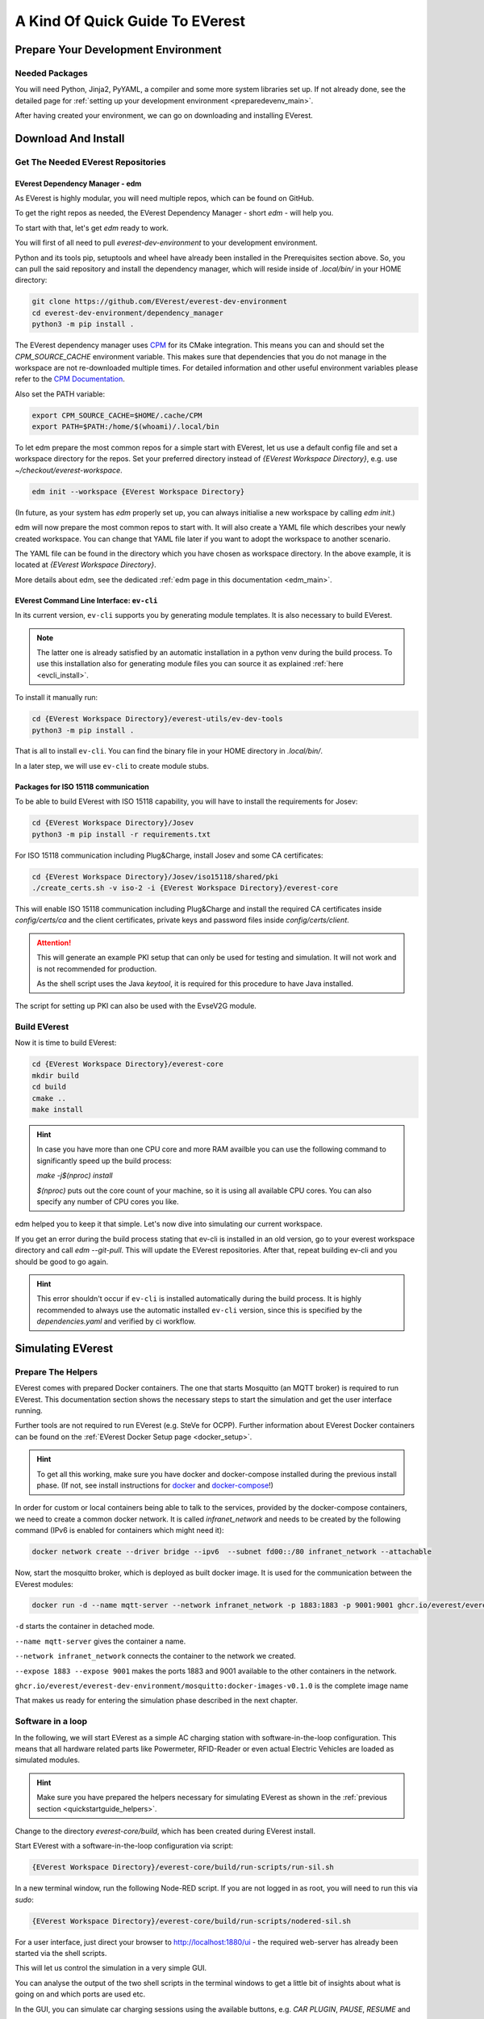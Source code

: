 .. quick_start:

.. _quickstartguide_main:

################################
A Kind Of Quick Guide To EVerest
################################

************************************
Prepare Your Development Environment
************************************

Needed Packages
===============
You will need Python, Jinja2, PyYAML, a compiler and some more system libraries
set up. If not already done, see the detailed page for
:ref:`setting up your development environment <preparedevenv_main>`.

After having created your environment, we can go on downloading and installing
EVerest.

.. _quickstartguide_download_install:

********************
Download And Install
********************

Get The Needed EVerest Repositories
===================================

EVerest Dependency Manager - edm
--------------------------------

As EVerest is highly modular, you will need multiple repos, which can be found
on GitHub.

To get the right repos as needed, the EVerest Dependency Manager - short
`edm` - will help you.

To start with that, let's get `edm` ready to work.

You will first of all need to pull `everest-dev-environment` to your
development environment.

Python and its tools pip, setuptools and wheel have already been installed in
the Prerequisites section above. So, you can pull the said repository and
install the dependency manager, which will reside inside of `.local/bin/` in
your HOME directory:

.. code-block:: bash

  git clone https://github.com/EVerest/everest-dev-environment
  cd everest-dev-environment/dependency_manager
  python3 -m pip install .

The EVerest dependency manager uses
`CPM <https://github.com/cpm-cmake/CPM.cmake>`_ for its CMake integration.
This means you can and should set the `CPM_SOURCE_CACHE` environment variable.
This makes sure that dependencies that you do not manage in the workspace are
not re-downloaded multiple times. For detailed information and other useful
environment variables please refer to the
`CPM Documentation <https://github.com/cpm-cmake/CPM.cmake/blob/master/README.md#CPM_SOURCE_CACHE>`_.

Also set the PATH variable:

.. code-block:: bash

  export CPM_SOURCE_CACHE=$HOME/.cache/CPM
  export PATH=$PATH:/home/$(whoami)/.local/bin

To let edm prepare the most common repos for a simple start with EVerest,
let us use a default config file and set a workspace directory for the repos.
Set your preferred directory instead of `{EVerest Workspace Directory}`, e.g.
use `~/checkout/everest-workspace`.

.. code-block:: bash

  edm init --workspace {EVerest Workspace Directory}

(In future, as your system has `edm` properly set up, you can always
initialise a new workspace by calling `edm init`.)

edm will now prepare the most common repos to start with. It will also create a
YAML file which describes your newly created workspace. You can change that
YAML file later if you want to adopt the workspace to another scenario.

The YAML file can be found in the directory which you have chosen as workspace
directory. In the above example, it is located at
`{EVerest Workspace Directory}`.

More details about edm, see the dedicated
:ref:`edm page in this documentation <edm_main>`.

EVerest Command Line Interface: ``ev-cli``
----------------------------------------

In its current version, ``ev-cli`` supports you by generating module templates.
It is also necessary to build EVerest.

.. note::

  The latter one is already satisfied by an automatic installation in a python venv during
  the build process. To use this installation also for generating module files you can
  source it as explained :ref:`here <evcli_install>`.

To install it manually run:

.. code-block:: bash

  cd {EVerest Workspace Directory}/everest-utils/ev-dev-tools
  python3 -m pip install .


That is all to install ``ev-cli``. You can find the binary file in your
HOME directory in `.local/bin/`.

In a later step, we will use ``ev-cli`` to create module stubs.

Packages for ISO 15118 communication
------------------------------------

To be able to build EVerest with ISO 15118 capability, you will have to
install the requirements for Josev:

.. code-block:: bash

  cd {EVerest Workspace Directory}/Josev
  python3 -m pip install -r requirements.txt

For ISO 15118 communication including Plug&Charge, install Josev and some CA
certificates:

.. code-block:: bash

  cd {EVerest Workspace Directory}/Josev/iso15118/shared/pki
  ./create_certs.sh -v iso-2 -i {EVerest Workspace Directory}/everest-core

This will enable ISO 15118 communication including Plug&Charge and install the
required CA certificates inside `config/certs/ca` and the client certificates,
private keys and password files inside `config/certs/client`.

.. attention::

  This will generate an example PKI setup that can only be used for testing
  and simulation. It will not work and is not recommended for production.

  As the shell script uses the Java `keytool`, it is required for this
  procedure to have Java installed.

The script for setting up PKI can also be used with the EvseV2G module.

Build EVerest
=============

Now it is time to build EVerest:

.. code-block:: bash

  cd {EVerest Workspace Directory}/everest-core
  mkdir build
  cd build
  cmake ..
  make install

.. hint::

  In case you have more than one CPU core and more RAM availble you can use the
  following command to significantly speed up the build process:

  *make -j$(nproc) install*

  *$(nproc)* puts out the core count of your machine, so it is using all
  available CPU cores. You can also specify any number of CPU cores you like.

edm helped you to keep it that simple. Let's now dive into simulating our
current workspace.

If you get an error during the build process stating that ev-cli is installed
in an old version, go to your everest workspace directory and call *edm
--git-pull*. This will update the EVerest repositories. After that, repeat
building ev-cli and you should be good to go again.

.. hint::

  This error shouldn't occur if ``ev-cli`` is installed automatically during the build process.
  It is highly recommended to always use the automatic installed ``ev-cli`` version, since this
  is specified by the `dependencies.yaml` and verified by ci workflow.

.. _quickstartguide_simulate:

******************
Simulating EVerest
******************

.. _quickstartguide_helpers:

Prepare The Helpers
===================
EVerest comes with prepared Docker containers. The one that starts Mosquitto
(an MQTT broker) is required to run EVerest. This documentation section shows
the necessary steps to start the simulation and get the user interface running.

Further tools are not required to run EVerest (e.g. SteVe for OCPP). Further
information about EVerest Docker containers can be found on the
:ref:`EVerest Docker Setup page <docker_setup>`.

.. hint::
  To get all this working, make sure you have docker and docker-compose installed during the previous install phase. (If not, see install instructions for `docker <https://docs.docker.com/engine/install/#server>`_ and `docker-compose <https://docs.docker.com/compose/install/#install-compose)>`_!)

In order for custom or local containers being able to talk to the services,
provided by the docker-compose containers, we need to create a common docker
network. It is called `infranet_network` and needs to be created by the
following command (IPv6 is enabled for containers which might need it):

.. code-block:: bash

  docker network create --driver bridge --ipv6  --subnet fd00::/80 infranet_network --attachable

Now, start the mosquitto broker, which is deployed as built docker image.
It is used for the communication between the EVerest modules:

.. code-block:: bash

  docker run -d --name mqtt-server --network infranet_network -p 1883:1883 -p 9001:9001 ghcr.io/everest/everest-dev-environment/mosquitto:docker-images-v0.1.0

``-d`` starts the container in detached mode.

``--name mqtt-server`` gives the container a name.

``--network infranet_network`` connects the container to the network we created.

``--expose 1883 --expose 9001`` makes the ports 1883 and 9001 available to the
other containers in the network.

``ghcr.io/everest/everest-dev-environment/mosquitto:docker-images-v0.1.0`` is the complete image name

That makes us ready for entering the simulation phase described in the next
chapter.

Software in a loop
==================

In the following, we will start EVerest as a simple AC charging station with
software-in-the-loop configuration. This means that all hardware related
parts like Powermeter, RFID-Reader or even actual Electric Vehicles are
loaded as simulated modules.

.. hint::

  Make sure you have prepared the helpers necessary for simulating EVerest as
  shown in the :ref:`previous section <quickstartguide_helpers>`.

Change to the directory `everest-core/build`, which has been created during
EVerest install.

Start EVerest with a software-in-the-loop configuration via script:

.. code-block:: bash

  {EVerest Workspace Directory}/everest-core/build/run-scripts/run-sil.sh

In a new terminal window, run the following Node-RED script. If you are not
logged in as root, you will need to run this via `sudo`:


.. code-block:: bash

  {EVerest Workspace Directory}/everest-core/build/run-scripts/nodered-sil.sh

For a user interface, just direct your browser to `<http://localhost:1880/ui>`_
- the required web-server has already been started via the shell scripts.

This will let us control the simulation in a very simple GUI.

You can analyse the output of the two shell scripts in the terminal windows to
get a little bit of insights about what is going on and which ports are used
etc.

In the GUI, you can simulate car charging sessions using the available buttons,
e.g. `CAR PLUGIN`, `PAUSE`, `RESUME` and so on:

.. image:: img/quick-start-sil-gui.png
  :width: 200px

Having a very first basic feeling for that will be enough for now. We are
preparing a module tutorial, in which we will dig deeper into things.

Admin panel and simulations
===========================

.. important::

  Be aware, that the Admin Panel is currently under development.
  The former version of the Admin Panel, which was integrated in EVerest,
  will be removed. See the new standalone version which runs without an
  EVerest instance here:
  `Admin Panel GitHub repository <https://github.com/EVerest/everest-admin-panel>`_
  .

You can glue together the modules of EVerest (and also your custom ones) with
the help of EVerest's framework mechanisms. This way, you define simulation
flows with which you can test and analyze complicated systems.

As EVerest is a modular framework, you can define connections and data flows
in a nice network of modules. As it would be a little bit exhausting to
configure everything via code or config files, there is a nice helper: The
admin panel.

It gives you an overview of modules and connections between them. In a
diagram, you can see and understand the simulation with all interfaces,
configs, data flows and so on.

.. note::

  See
  `Admin Panel GitHub repository <https://github.com/EVerest/everest-admin-panel>`_
  for information about how to start the Admin Panel. The screenshots and the
  documentation in this subsection might be different than what you see on
  your screen. This is due to the currently ongoing changes in the Admin
  Panel. This will be updated soon.

You should see a rather empty page like that:

.. image:: img/quick-start-admin-panel-1.png
  :width: 360px

Click on the menu symbol on the upper left corner of the page, then click on
config. A left side column with further menu items opens. Choose `Available
configs`:

.. image:: img/quick-start-admin-panel-2.png
  :width: 360px

If you are here for the first time, you will see all pre-configured Node-RED
flows here. For a first intro, you may want to take a look at *config-sil*.

After opening it, you can see a diagram representation of some modules with
connections between them.

The role of each module in this system and how to configure an EVerest module
environment with the Admin Panel will be explained on page
:ref:`EVerest Modules <existing_modules_main>`.

To see how to create your own custom flows for simulations, visit the
:ref:`Tutorial for simulating EVerest <tutorial_sil_main>`.

Next, let's see how fast we can create a new module in EVerest.

.. _quickstartguide_modulesetup:

*****************************
Understanding EVerest Modules
*****************************

You reached the phase of writing a new EVerest module. Congrats!

For this Quick Start Guide, we will give you a rocket start of understanding
the basic elements of the EVerest module concept.

.. note::

  Modules can be implemented in C++, Javascript, Python or Rust.
  We will stick to C++ in the examples below.

So, let's dig into the overview:

EVerest is a modular framework. So, there are lots of modules for different
entities in an EVerest workspace:

- EvseManager (a charging port as part of a charging station)
- Hardware driver modules
- Protocol implementations
- Car simulation modules
- Authentication modules
- Energy management modules

and so on.

Of course, you can change the functionality of those modules or add your
custom ones to the whole module stack.

In very short terms, a new module will be created by describing its structure
via manifest and interface files. After that, an EVerest helper tool will
create the necessary files as stub files, so that you can implement the
details. The EVerest framework will also know how the modules can be connected
by the restrictions you set in the manifest.

How does all that look like? Read the next section!

Basic elements of a module
==========================

Module manifest
---------------

Let's look at the first step: Describing the structure of a new module.
Starting with the manifest file, which could look like this:

.. code-block:: yaml
  :linenos:

  description: Describing what this module does.
  config:
    some_key:
      description: Describe the effect of this config key.
      type: boolean
      default: false
  provides:
    main:
      interface: myinterface
      description: Describe what the implementation of this interface does.
  requires:
    some_implementation:
      interface: externalinterface
      min_connections: 0
      max_connections: 2
  enable_external_mqtt: true
  metadata:
    license: https://spdx.org/licenses/Apache-2.0.html
    authors:
      - Your name, your company

Most of this should be self-explanatory. Just a few words:

The config section gives you the possbility to define some config keys for the
module to re-use it for different scenarios in your workspace.

In line 7, the *provides* section let's you tell other modules what your
module is able to do. You tell the EVerest module framework which interfaces
have been implemented - for example, a power meter. Of course, you can
implement more than only one interface and list all of that in the *provides*
section.

Line 11 starts with the requirements of your own module. This is the other
side: Your module tells the EVerest module framework which implementations it
will require to work in the EVerest workspace.

With the `min_connections` and `max_connections` key you can configure how
many connections are required or allowed for your module.

In EVerest, you find a manifest file for each module. See the module
directories in *{EVerest Workspace Directory}/everest-core/modules*.

Interfaces
----------

An interface describes - like a kind of construction manual - which information
it delivers and which functionality it provides for other modules to use.

A module, that implements an interface, publishes information via VARs (short
for variables). VARs can be consumed by connected modules. Functionality is
provided by CMDs (commands, that can be called from other modules).

VARs and CMDs are defined in the interface files. Remember the manifest file?
The previous section showd that the manifest file defines which interfaces your
module implements. Those interfaces could already exist. If not, you would have
to create a new one.

You can find all interfaces in the directory
*{EVerest Workspace Directory}/everest-core/interfaces* as yaml files.

An easy one as an example:

.. code-block:: yaml
  :linenos:

  description: Describe why we need this interface.
  cmds:
    get_id:
      description: Describe what this command does when called.
      arguments:
        verbose:
          description: An example for a method argument.
          type: boolean
      result:
        description: Explain the return value.
        type: integer
  vars:
    temperature:
      description: Describe this value that gets published.
      type: integer
    limits:
      description: Describe this struct that gets published.
      $ref: /typedef#/Limits

A short interface file, but lots to learn here:

You can see one CMD defined, which has the name *get_id*. If you want to
implement this interface (and *provide* the functionality of the interface
to other modules), this is the method you will have to fill with code in your
implementation later.

There is one argument defined for the method called *verbose*. A return value
of type *integer* rounds things up for the one CMD of this interface.

VARs are pieces of information which get published for the network of
listening modules regularly. We have two VARs in this example. The first one
is of type *integer*, the second one is a reference to a type definition.

This way, you can create structs or classes (however you would call a bunch
of simple data-types grouped inside of one logical unit) for publishing.

.. note::

  In some yaml interface files in the EVerest GitHub project, you will still
  find an additional type attribute besides a `$ref` attribute. In most cases,
  the type will be of value `object`. This is considered bad practice and will
  be deprecated in future versions.

Let's have a look at a type definition in the next section.

Types
-----

As you have seen in the example interface yaml, you can use *types* instead
of simple data entities (like boolean, string, integer and so on).

In the interface, you saw a reference to an EVerest type definition.

You can find the type definitions as yaml files in the following directory:

*{EVerest Workspace Directory}/everest-core/types*

An easy definition of a type could look like this:

.. code-block:: yaml
  :linenos:

  description: Describe which group of types will follow.
  types:
    SomeType:
      description: Describe this type.
      type: object
      additionalProperties: false
      properties:
        property_1:
          description: Describe the first property.
          type: boolean
        property_2:
          description: Describe the second property.
          type: number

You can see one defined type here. It has two properties. A property could
again be another type reference.

Now, as we have defined everything, it is time to let the EVerest command line
interface - the ev-cli tool - generate the implementation stubs.

Generate the stub files
=======================

Your main cpp file will have two special functions:

.. code-block:: c++

  void MyModuleName::init() {}
  void MyModuleName::ready() {}

When initialising, the EVerest framework will call all init() functions of all
modules one after the other. After having initialised all modules in that way,
the framework calls the ready() functions.

This allows you to do setup things that relate only to your current module in
the init() function and all stuff requiring other modules being initialised in
your ready() function.

Furthermore, you will get generated files for all interfaces that you
declared to be implemented in your module. Those interface files will contain
handler methods for the CMDs you have declared in the interface files.

You can walk through the generated files in your new module directory and
have a look at the prepared classes.

******************************
One Deep Breath And Next Steps
******************************

You made it. Great!

Probably, now is a good time to take a deep breath and review what you have
learnt about EVerest.

You might have generated stub files now but still are not sure how to procede
with implementing your specific scenarios?

Good news: A tutorial about developing EVerest modules is waiting for you.

:ref:`Continue with the tutorial here! <tutorial_create_modules_main>`

Or - if you rather would like to have more theoretical input about EVerest
modules - continue
:ref:`with the EVerest Module Concept page <moduleconcept_main>`.

See you in our :ref:`weekly tech meetings <index_contact>` and thanks for
being a part of the EVerest community!
